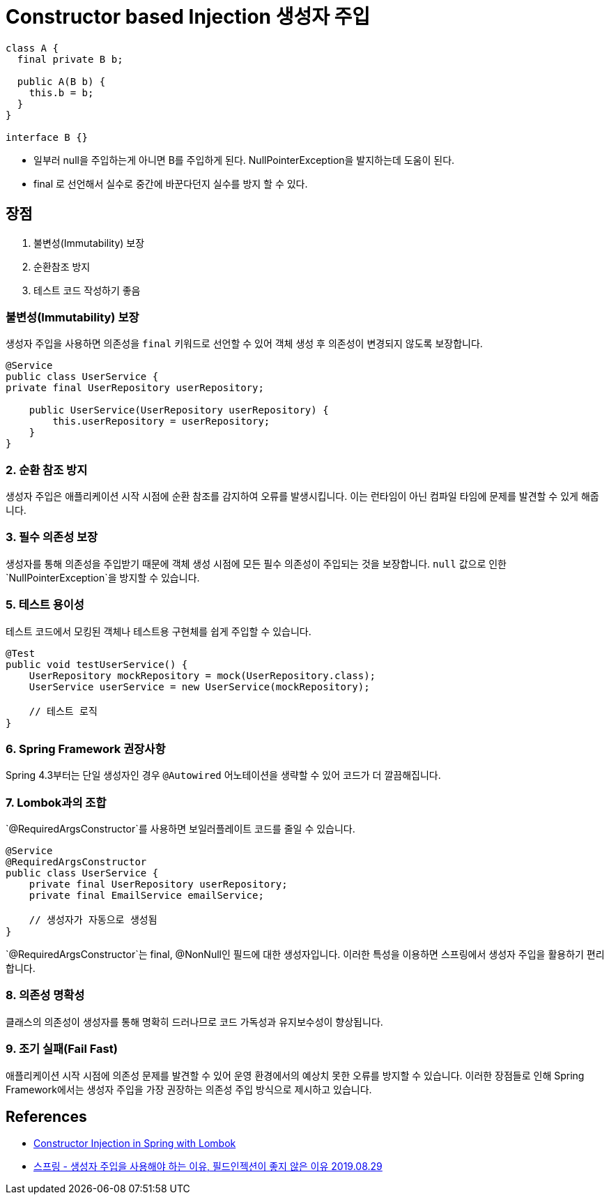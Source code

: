 = Constructor based Injection 생성자 주입

----
class A {
  final private B b;

  public A(B b) {
    this.b = b;
  }
}

interface B {}
----

* 일부러 null을 주입하는게 아니면 B를 주입하게 된다. NullPointerException을 발지하는데 도움이 된다.
* final 로 선언해서 실수로 중간에 바꾼다던지 실수를 방지 할 수 있다.

== 장점
1. 불변성(Immutability) 보장
2. 순환참조 방지
3. 테스트 코드 작성하기 좋음

=== 불변성(Immutability) 보장
생성자 주입을 사용하면 의존성을 `final` 키워드로 선언할 수 있어 객체 생성 후 의존성이 변경되지 않도록 보장합니다.

[source,java]
----
@Service
public class UserService {
private final UserRepository userRepository;

    public UserService(UserRepository userRepository) {
        this.userRepository = userRepository;
    }
}
----

=== 2. 순환 참조 방지
생성자 주입은 애플리케이션 시작 시점에 순환 참조를 감지하여 오류를 발생시킵니다. 이는 런타임이 아닌 컴파일 타임에 문제를 발견할 수 있게 해줍니다.

=== 3. 필수 의존성 보장
생성자를 통해 의존성을 주입받기 때문에 객체 생성 시점에 모든 필수 의존성이 주입되는 것을 보장합니다. `null` 값으로 인한 `NullPointerException`을 방지할 수 있습니다.

=== 5. 테스트 용이성
테스트 코드에서 모킹된 객체나 테스트용 구현체를 쉽게 주입할 수 있습니다.

[source,java]
----
@Test
public void testUserService() {
    UserRepository mockRepository = mock(UserRepository.class);
    UserService userService = new UserService(mockRepository);
    
    // 테스트 로직
}
----

=== 6. Spring Framework 권장사항
Spring 4.3부터는 단일 생성자인 경우 `@Autowired` 어노테이션을 생략할 수 있어 코드가 더 깔끔해집니다.

=== 7. Lombok과의 조합
`@RequiredArgsConstructor`를 사용하면 보일러플레이트 코드를 줄일 수 있습니다.

[source,java]
----
@Service
@RequiredArgsConstructor
public class UserService {
    private final UserRepository userRepository;
    private final EmailService emailService;

    // 생성자가 자동으로 생성됨
}
----

`@RequiredArgsConstructor`는 final, @NonNull인 필드에 대한 생성자입니다.
이러한 특성을 이용하면 스프링에서 생성자 주입을 활용하기 편리합니다.


=== 8. 의존성 명확성
클래스의 의존성이 생성자를 통해 명확히 드러나므로 코드 가독성과 유지보수성이 향상됩니다.

=== 9. 조기 실패(Fail Fast)
애플리케이션 시작 시점에 의존성 문제를 발견할 수 있어 운영 환경에서의 예상치 못한 오류를 방지할 수 있습니다.
이러한 장점들로 인해 Spring Framework에서는 생성자 주입을 가장 권장하는 의존성 주입 방식으로 제시하고 있습니다.

== References
* https://www.baeldung.com/spring-injection-lombok[Constructor Injection in Spring with Lombok]
* https://yaboong.github.io/spring/2019/08/29/why-field-injection-is-bad/[스프링 - 생성자 주입을 사용해야 하는 이유, 필드인젝션이 좋지 않은 이유 2019.08.29]
